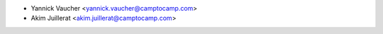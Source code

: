 * Yannick Vaucher <yannick.vaucher@camptocamp.com>
* Akim Juillerat <akim.juillerat@camptocamp.com>
